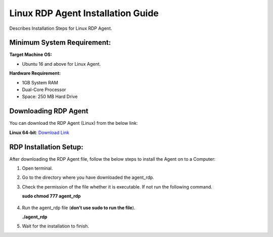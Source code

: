 **********************************
Linux RDP Agent Installation Guide
**********************************

Describes Installation Steps for Linux RDP Agent.

Minimum System Requirement:
===========================

**Target Machine OS:**

-  Ubuntu 16 and above for Linux Agent.

**Hardware Requirement:**

-  1GB System RAM

-  Dual-Core Processor

-  Space: 250 MB Hard Drive

Downloading RDP Agent
=====================

You can download the RDP Agent (Linux) from the below link:

**Linux 64-bit**: `Download Link <https://s3.ap-south-1.amazonaws.com/flotomate-customer-releases/latest/rdp+server/linux/agent_rdp>`_

RDP Installation Setup:
==========================

After downloading the RDP Agent file, follow the below steps to install the
Agent on to a Computer:

1. Open terminal.

2. Go to the directory where you have downloaded the agent_rdp.

3. Check the permission of the file whether it is executable. If not run
   the following command.

   **sudo chmod 777 agent_rdp**

.. _rdp-3:
.. figure:: https://s3-ap-southeast-1.amazonaws.com/flotomate-resources/installation-guide/agent-installation-guide/RDP-3.png
    :align: center
    :alt: figure 3

4. Run the agent_rdp file (**don’t use sudo to run the file**).

   **./agent_rdp**

5. Wait for the installation to finish.